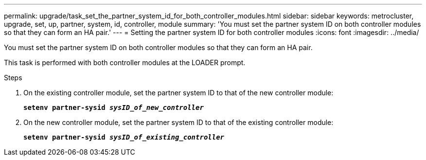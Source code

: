 ---
permalink: upgrade/task_set_the_partner_system_id_for_both_controller_modules.html
sidebar: sidebar
keywords: metrocluster, upgrade, set, up, partner, system, id, controller, module
summary: 'You must set the partner system ID on both controller modules so that they can form an HA pair.'
---
= Setting the partner system ID for both controller modules
:icons: font
:imagesdir: ../media/

[.lead]
You must set the partner system ID on both controller modules so that they can form an HA pair.

This task is performed with both controller modules at the LOADER prompt.

.Steps
. On the existing controller module, set the partner system ID to that of the new controller module:
+
`*setenv partner-sysid _sysID_of_new_controller_*`
. On the new controller module, set the partner system ID to that of the existing controller module:
+
`*setenv partner-sysid _sysID_of_existing_controller_*`
